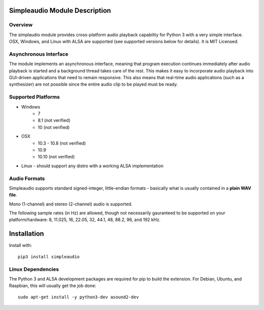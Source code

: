Simpleaudio Module Description
==============================

Overview
--------

The simplaudio module provides cross-platform audio playback
capability for Python 3 with a very simple interface. OSX, Windows, and Linux 
with ALSA are supported (see supported versions below for details). 
It is MIT Licensed.

Asynchronous Interface
----------------------

The module implements an asynchronous interface, meaning that program
execution continues immediately after audio playback is started and a background 
thread takes care of the rest. This makes it easy to incorporate audio playback
into GUI-driven applications that need to remain responsive. This also means that 
real-time audio applications (such as a synthesizer) are not possible since the entire
audio clip to be played must be ready. 

Supported Platforms
-------------------

* Windows
    * 7
    * 8.1 (not verified)
    * 10 (not verified)
    
* OSX
    * 10.3 - 10.8 (not verified)
    * 10.9
    * 10.10 (not verified)
    
* Linux - should support any distro with a working ALSA implementation

Audio Formats
-------------

Simpleaudio supports standard signed-integer, little-endian formats - basically 
what is usually contained in a **plain WAV file**. 

Mono (1-channel) and stereo (2-channel) audio is supported. 

The following sample rates (in Hz) are allowed, though not necessarily gauranteed 
to be supported on your platform/hardware: 8, 11.025, 16, 22.05, 32, 44.1, 48, 88.2, 96, and 192 kHz.

Installation
============

Install with::

    pip3 install simpleaudio

Linux Dependencies
------------------

The Python 3 and ALSA development packages are required for pip to build
the extension. For Debian, Ubuntu, and Raspbian, 
this will usually get the job done::

    sudo apt-get install -y python3-dev asound2-dev



